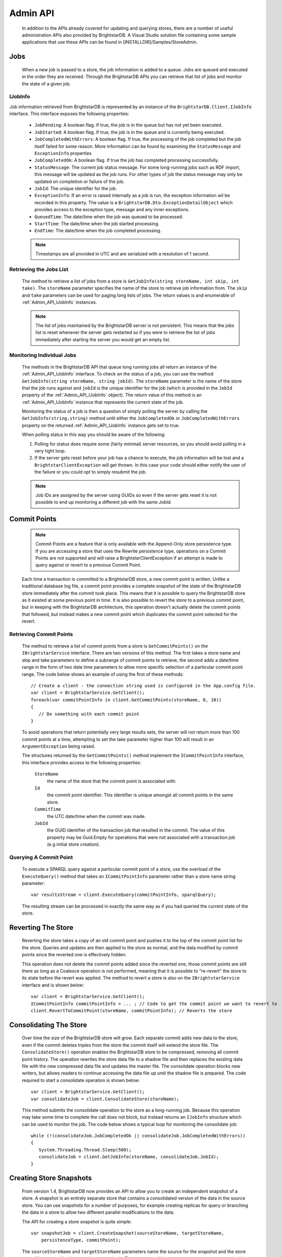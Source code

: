 .. _Admin_API:

**********
 Admin API
**********

    In addition to the APIs already covered for updating and querying stores, there are a number 
    of useful administration APIs also provided by BrightstarDB. A Visual Studio solution file 
    containing some sample applications that use these APIs can be found in 
    [INSTALLDIR]/Samples/StoreAdmin.

.. _Admin_API_Jobs:

Jobs
====

    When a new job is passed to a store, the job information is added to a queue. Jobs are queued
    and executed in the order they are received. Through the BrightstarDB APIs you can retrieve
    that list of jobs and monitor the state of a given job.
    
.. _Admin_API_IJobInfo:

IJobInfo 
--------

Job information retrieved from BrightstarDB is represented by an instance of the ``BrightstarDB.Client.IJobInfo``
interface. This interface exposes the following properties:

    - ``JobPending``: A boolean flag. If true, the job is in the queue but has not yet been executed.
    - ``JobStarted``: A boolean flag. If true, the job is in the queue and is currently being executed.
    - ``JobCompletedWithErrors``: A boolean flag. If true, the processing of the job completed but the job itself failed for some reason.
      More information can be found by examining the ``StatusMessage`` and ``ExceptionInfo`` properties
    - ``JobCompletedOk``: A boolean flag. If true the job has completed processing successfully.
    - ``StatusMessage``: The current job status message. For some long-running jobs such as RDF import,
      this message will be updated as the job runs. For other types of job the status message may only
      be updated on completion or failure of the job.
    - ``JobId``: The unique identifier for the job.
    - ``ExceptionInfo``: If an error is raised internally as a job is run, the exception information wil be
      recorded in this property. The value is a ``BrightstarDB.Dto.ExceptionDetailObject`` which provides
      access to the exception type, message and any inner exceptions.
    - ``QueuedTime``: The date/time when the job was queued to be processed.
    - ``StartTime``: The date/time when the job started processing.
    - ``EndTime``: The date/time when the job completed processing.
    
    .. note::
        Timestamps are all provided in UTC and are serialized with a resolution of 1 second.

Retrieving the Jobs List
------------------------

    The method to retrieve a list of jobs from a store is ``GetJobInfo(string storeName, int skip, int take)``.
    The ``storeName`` parameter specifies the name of the store to retrieve job information from.
    The ``skip`` and ``take`` parameters can be used for paging long lists of jobs.
    The return values is and enumerable of :ref:`Admin_API_IJobInfo` instances.

    .. note::
        The list of jobs maintained by the BrightstarDB server is not persistent. This means that the 
        jobs list is reset whenever the server gets restarted so if you were to retrieve the list of
        jobs immediately after starting the server you would get an empty list.
        
Monitoring Individual Jobs
--------------------------

    The methods in the BrightstarDB API that queue long running jobs all return an instance of the 
    :ref:`Admin_API_IJobInfo` interface. To check on the status of a job, you can use the method
    ``GetJobInfo(string storeName, string jobId)``. The ``storeName`` parameter is the name
    of the store that the job runs against and ``jobId`` is the unique identifier for the job (which
    is provided in the ``JobId`` property of the :ref:`Admin_API_IJobInfo` object). The return value
    of this method is an :ref:`Admin_API_IJobInfo` instance that represents the current state of the job.
    
    Monitoring the status of a job is then a question of simply polling the server by calling the
    ``GetJobInfo(string,string)`` method until either the ``JobCompletedOk`` or ``JobCompletedWithErrors``
    property on the returned :ref:`Admin_API_IJobInfo` instance gets set to true.
    
    When polling status in this way you should be aware of the following:
    
    1. Polling for status does require some (fairly minimal) server resources, so you should avoid
       polling in a very tight loop.
    2. If the server gets reset before your job has a chance to execute, the job information will
       be lost and a ``BrightstarClientException`` will get thrown. In this case your code should
       either notify the user of the failure or you could opt to simply resubmit the job.
    
    .. note::
        Job IDs are assigned by the server using GUIDs so even if the server gets reset it is not possible 
        to end up monitoring a different job with the same JobId.
        
Commit Points
=============

    .. note::

        Commit Points are a feature that is only available with the Append-Only store persistence 
        type. If you are accessing a store that uses the Rewrite persistence type, operations on a 
        Commit Points are not supported and will raise a BrightstarClientException if an attempt is 
        made to query against or revert to a previous Commit Point.


    Each time a transaction is committed to a BrightstarDB store, a new commit point is written. 
    Unlike a traditional database log file, a commit point provides a complete snapshot of the 
    state of the BrightstarDB store immediately after the commit took place. This means that it is 
    possible to query the BrightstarDB store as it existed at some previous point in time. It is 
    also possible to revert the store to a previous commit point, but in keeping with the 
    BrightstarDB architecture, this operation doesn't actually delete the commit points that 
    followed, but instead makes a new commit point which duplicates the commit point selected for 
    the revert.


Retrieving Commit Points
------------------------

    The method to retrieve a list of commit points from a store is ``GetCommitPoints()`` on the 
    ``IBrightstarService`` interface. There are two versions of this method. The first takes a store 
    name and skip and take parameters to define a subrange of commit points to retrieve, the 
    second adds a date/time range in the form of two date time parameters to allow more specific 
    selection of a particular commit point range. The code below shows an example of using the 
    first of these methods::

        // Create a client - the connection string used is configured in the App.config file.
        var client = BrightstarService.GetClient();
        foreach(var commitPointInfo in client.GetCommitPoints(storeName, 0, 10))
        {
           // Do something with each commit point
        }


    To avoid operations that return potentially very large results sets, the server will not 
    return more than 100 commit points at a time, attempting to set the take parameter higher than 
    100 will result in an ``ArgumentException`` being raised.

    The structures returned by the ``GetCommitPoints()`` method implement the ``ICommitPointInfo`` 
    interface, this interface provides access to the following properties:

        ``StoreName``
            the name of the store that the commit point is associated with.

        ``Id``
            the commit point identifier. This identifier is unique amongst all commit points in the same store.

        ``CommitTime``
            the UTC date/time when the commit was made.

        ``JobId``
            the GUID identifier of the transaction job that resulted in the commit. The value 
            of this property may be Guid.Empty for operations that were not associated with a 
            transaction job (e.g initial store creation).

Querying A Commit Point
-----------------------

    To execute a SPARQL query against a particular commit point of a store, use the overload of 
    the ``ExecuteQuery()`` method that takes an ``ICommitPointInfo`` parameter rather than a store name 
    string parameter::

        var resultsStream = client.ExecuteQuery(commitPointInfo, sparqlQuery);


    The resulting stream can be processed in exactly the same way as if you had queried the 
    current state of the store.


Reverting The Store
===================

    Reverting the store takes a copy of an old commit point and pushes it to the top of the commit 
    point list for the store. Queries and updates are then applied to the store as normal, and the 
    data modified by commit points since the reverted one is effectively hidden. 

    This operation does not delete the commit points added since the reverted one, those commit 
    points are still there as long as a Coalesce operation is not performed, meaning that it is 
    possible to "re-revert" the store to its state before the revert was applied. The method to 
    revert a store is also on the ``IBrightstarService`` interface and is shown below::

        var client = BrightstarService.GetClient();
        ICommitPointInfo commitPointInfo = ... ; // Code to get the commit point we want to revert to
        client.RevertToCommitPoint(storeName, commitPointInfo); // Reverts the store


Consolidating The Store
=======================

    Over time the size of the BrightstarDB store will grow. Each separate commit adds new data to 
    the store, even if the commit deletes triples from the store the commit itself will extend the 
    store file. The ``ConsolidateStore()`` operation enables the BrightstarDB store to be compressed, 
    removing all commit point history. The operation rewrites the store data file to a shadow file 
    and then replaces the existing data file with the new compressed data file and updates the 
    master file. The consolidate operation blocks new writers, but allows readers to continue 
    accessing the data file up until the shadow file is prepared. The code required to start a 
    consolidate operation is shown below::

        var client = BrightstarService.GetClient();
        var consolidateJob = client.ConsolidateStore(storeName);

    This method submits the consolidate operation to the store as a long-running job. Because this 
    operation may take some time to complete the call does not block, but instead returns an 
    ``IJobInfo`` structure which can be used to monitor the job. The code below shows a typical loop 
    for monitoring the consolidate job::

        while (!(consolidateJob.JobCompletedOk || consolidateJob.JobCompletedWithErrors))
        {
           System.Threading.Thread.Sleep(500);
           consolidateJob = client.GetJobInfo(storeName, consolidateJob.JobId);
        }

.. _Admin_Snapshots:

Creating Store Snapshots
========================

    From version 1.4, BrightstarDB now provides an API to allow you to create an independent
    snapshot of a store. A snapshot is an entirely separate store that contains a consolidated
    version of the data in the source store. You can use snapshots for a number of purposes,
    for example creating replicas for query or branching the data in a store to allow two
    different parallel modifications to the data.
    
    The API for creating a store snapshot is quite simple::
    
        var snapshotJob = client.CreateSnapshot(sourceStoreName, targetStoreName, 
            persistenceType, commitPoint);
            
    The ``sourceStoreName`` and ``targetStoreName`` parameters name the source for the 
    snapshot and the store that will be created by the snapshot respectively. The store
    named by ``targetStoreName`` must not exist (the method will not overwrite existing
    stores). The ``persistenceType`` parameter can be one of ``PersistenceType.AppendOnly``
    or ``PersistenceType.Rewrite`` and specifies the type of persistence used by the 
    target store. The target store can use a different persistence type to the source store.
    The commitPointId parameter is optional. If it is not specified or if you pass null, 
    the snapshot will be created from the most recent commit of the source store. If you
    want to create a snapshot from a previous commit of the source store, you can pass
    the ``ICommitPointInfo`` instance for that commit.
    
    ..note:
    
        A snapshot can be created from a previous commit point only if the source store
        persistence type is ``PersistenceType.AppendOnly``
        
.. _Admin_Stats:
   
Store Statistics
================

    From version 1.4, BrightstarDB can now optionally maintain some basic triple-count statistics.
    The statistics kept are the total number of triples in the store, and the total number of
    triples for each distinct predicate. Statistics can be maintained automatically by the
    store or updated using an API call. As with transaction logs, BrightstarDB will maintain
    historical stats, allowing you to analyse the changes in a store over time if you wish.


Retrieving Statistics
---------------------

    The API provides two methods for retrieving statistics. To retrieve just the most recently
    generated statistics you can use code like this::

        var client = BrightstarService.GetClient();
        var stats = client.GetStatistics(storeName);
        
    This method will return an ``IStoreStatistics`` instance which represents the most recent
    statistics for the store. The ``IStoreStatistics`` interface defines the following properties:

        *   CommitId and CommitTimestamp: The identifier and timestamp of the database commit
            that the statistics relate to. This information enables you to relate statistics
            to a commit point.
        *   TotalTripleCount: The total number of triples in the store
        *   PredicateTripleCounts: A dictionary of entries in which the key is a predicate URI
            and the value is the count of the number of triples using that predicate in the store.
            
    If you want to analyse the changes in statistics over a period of time, there is an
    alternate method that retrieves multiple statistics records in one call::

        DateTime fromDate = DateTime.UtcNow.Subtract(Timespan.FromDays(10));
        DateTime toDate = DateTime.UtcNow();
        IEnumerable<IStoreStatistics> allStats = 
            client.GetStatistics(storeName, fromDate, toDate, 0, 100);
        
    As you can see from the example above, this method takes a date range allowing you to select
    the period in time you want stats for. The final two parameters are a skip and take that is
    applied to the list of statistics after the date range filter. A BrightstarDB server will not
    return more than 100 statistics records at a time, so if your date range covers a period
    with more statistics in it than this you will need to make multiple calls using the 
    skip and take parameters for paging.


.. _Admin_Stats_Update:

Updating Statistics
-------------------

    Statistics can be updated automatically by the store if it is configured to do so (see the
    next section for details). However you can also use the API to request an update of the
    statistics. Statistics updates are processed as a long running job as for large stores
    the process may take some time::

        IJobInfo statsUpdateJob = client.UpdateStatistics(storeName);
        
    This method call will queue the update job and return a structure that you can use to poll 
    until the job is completed (or you can simply call the method in a fire-and-forget manner).


.. _Admin_Stats_AutomaticUpdate:

Automatic Update of Statistics
------------------------------

    The BrighstarDB server process can automatically update statistics. This is done by 
    periodically queuing a job to update statistics. The period between updates is controlled
    by two configuration settings in the application configuration file for your BrightstarDB
    service (or other BrightstarDB application if you are using the embedded store). 

    The setting ``BrightstarDB.StatsUpdate.Timespan`` specifies the minimum number of seconds
    that must pass between executions of the statistics update job.

    The setting ``BrightstarDB.StatsUpdate.TransactionCount`` specifies the minimum number of
    other transaction or update jobs that must be queued between executions of the statistics
    update job.

    These conditions are only checked after a job is placed in the queue, so during quiet 
    periods when there is no activity statistics will not be unnecessarily updated. 
    Both conditions have to be met before a statistics update job will be queued. 
    Normally it makes sense to set both of these properties to a non-zero value to ensure that
    both sufficient time has passed and sufficient changes have been made to the store to
    justify the overhead of running a statistics update. However, you can set either one
    of these properties to zero (which is the default value) to only take account of the 
    other. Setting both of these configuration properties to zero (or leaving them out
    of the configuration file) results in automatic statistics update being disabled.
